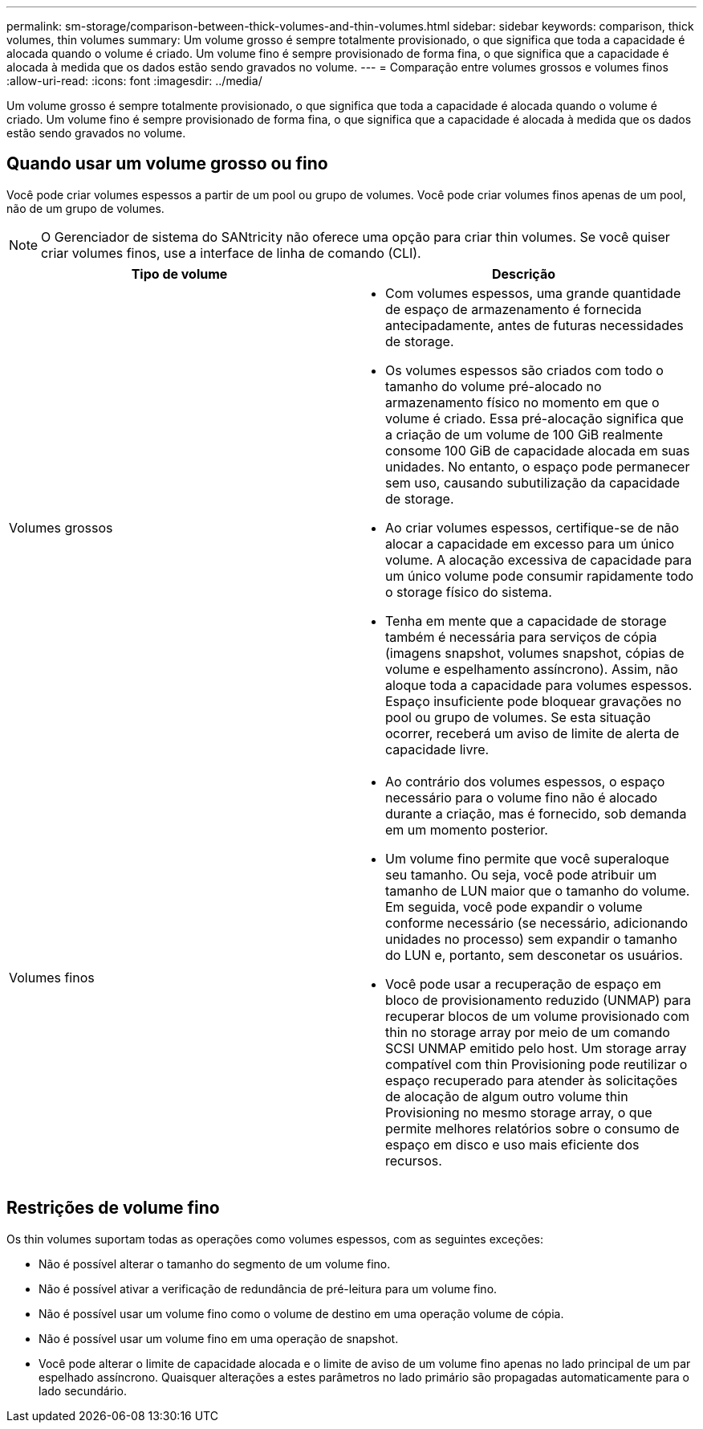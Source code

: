 ---
permalink: sm-storage/comparison-between-thick-volumes-and-thin-volumes.html 
sidebar: sidebar 
keywords: comparison, thick volumes, thin volumes 
summary: Um volume grosso é sempre totalmente provisionado, o que significa que toda a capacidade é alocada quando o volume é criado. Um volume fino é sempre provisionado de forma fina, o que significa que a capacidade é alocada à medida que os dados estão sendo gravados no volume. 
---
= Comparação entre volumes grossos e volumes finos
:allow-uri-read: 
:icons: font
:imagesdir: ../media/


[role="lead"]
Um volume grosso é sempre totalmente provisionado, o que significa que toda a capacidade é alocada quando o volume é criado. Um volume fino é sempre provisionado de forma fina, o que significa que a capacidade é alocada à medida que os dados estão sendo gravados no volume.



== Quando usar um volume grosso ou fino

Você pode criar volumes espessos a partir de um pool ou grupo de volumes. Você pode criar volumes finos apenas de um pool, não de um grupo de volumes.

[NOTE]
====
O Gerenciador de sistema do SANtricity não oferece uma opção para criar thin volumes. Se você quiser criar volumes finos, use a interface de linha de comando (CLI).

====
[cols="2*"]
|===
| Tipo de volume | Descrição 


 a| 
Volumes grossos
 a| 
* Com volumes espessos, uma grande quantidade de espaço de armazenamento é fornecida antecipadamente, antes de futuras necessidades de storage.
* Os volumes espessos são criados com todo o tamanho do volume pré-alocado no armazenamento físico no momento em que o volume é criado. Essa pré-alocação significa que a criação de um volume de 100 GiB realmente consome 100 GiB de capacidade alocada em suas unidades. No entanto, o espaço pode permanecer sem uso, causando subutilização da capacidade de storage.
* Ao criar volumes espessos, certifique-se de não alocar a capacidade em excesso para um único volume. A alocação excessiva de capacidade para um único volume pode consumir rapidamente todo o storage físico do sistema.
* Tenha em mente que a capacidade de storage também é necessária para serviços de cópia (imagens snapshot, volumes snapshot, cópias de volume e espelhamento assíncrono). Assim, não aloque toda a capacidade para volumes espessos. Espaço insuficiente pode bloquear gravações no pool ou grupo de volumes. Se esta situação ocorrer, receberá um aviso de limite de alerta de capacidade livre.




 a| 
Volumes finos
 a| 
* Ao contrário dos volumes espessos, o espaço necessário para o volume fino não é alocado durante a criação, mas é fornecido, sob demanda em um momento posterior.
* Um volume fino permite que você superaloque seu tamanho. Ou seja, você pode atribuir um tamanho de LUN maior que o tamanho do volume. Em seguida, você pode expandir o volume conforme necessário (se necessário, adicionando unidades no processo) sem expandir o tamanho do LUN e, portanto, sem desconetar os usuários.
* Você pode usar a recuperação de espaço em bloco de provisionamento reduzido (UNMAP) para recuperar blocos de um volume provisionado com thin no storage array por meio de um comando SCSI UNMAP emitido pelo host. Um storage array compatível com thin Provisioning pode reutilizar o espaço recuperado para atender às solicitações de alocação de algum outro volume thin Provisioning no mesmo storage array, o que permite melhores relatórios sobre o consumo de espaço em disco e uso mais eficiente dos recursos.


|===


== Restrições de volume fino

Os thin volumes suportam todas as operações como volumes espessos, com as seguintes exceções:

* Não é possível alterar o tamanho do segmento de um volume fino.
* Não é possível ativar a verificação de redundância de pré-leitura para um volume fino.
* Não é possível usar um volume fino como o volume de destino em uma operação volume de cópia.
* Não é possível usar um volume fino em uma operação de snapshot.
* Você pode alterar o limite de capacidade alocada e o limite de aviso de um volume fino apenas no lado principal de um par espelhado assíncrono. Quaisquer alterações a estes parâmetros no lado primário são propagadas automaticamente para o lado secundário.

